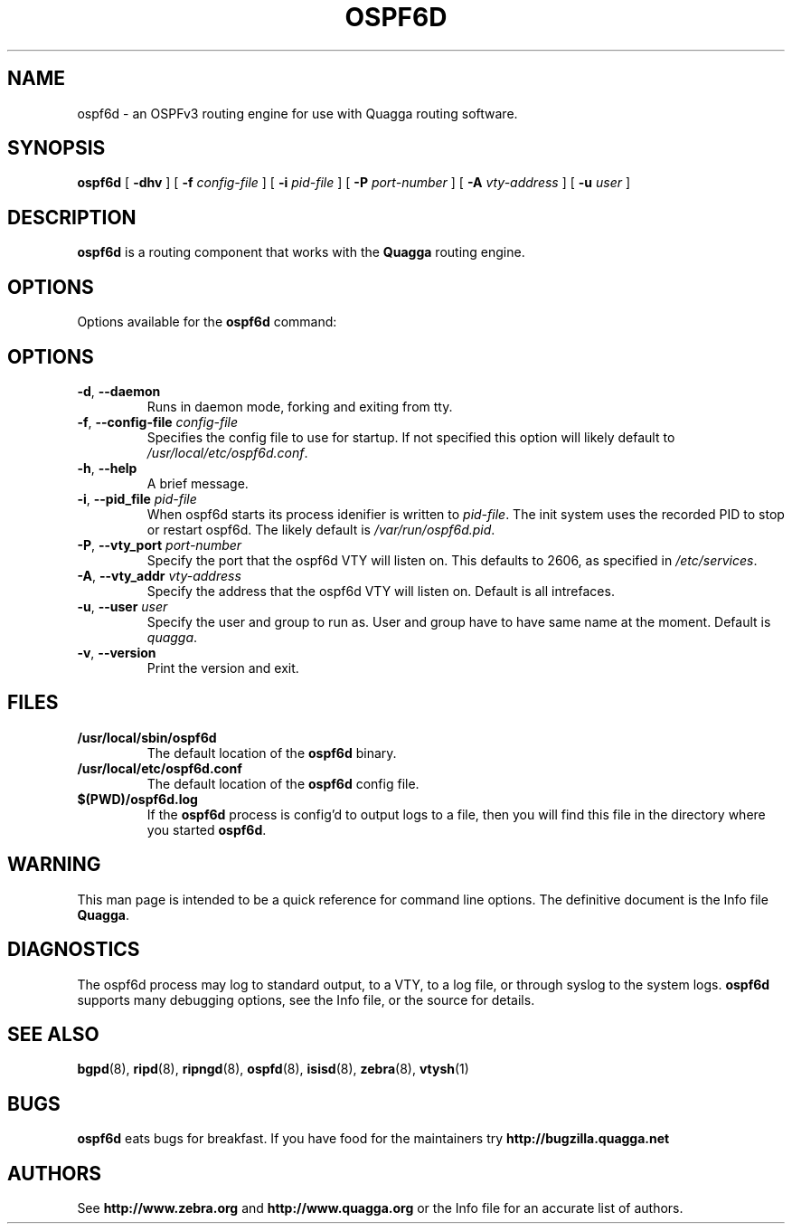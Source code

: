 .TH OSPF6D 8 "10 August 2004" "Quagga OSPFv3 daemon" "Version 0.96.5"
.SH NAME
ospf6d \- an OSPFv3 routing engine for use with Quagga routing software.
.SH SYNOPSIS
.B ospf6d
[
.B \-dhv
] [
.B \-f
.I config-file
] [
.B \-i
.I pid-file
] [
.B \-P
.I port-number
] [
.B \-A
.I vty-address
] [
.B \-u
.I user
]
.SH DESCRIPTION
.B ospf6d
is a routing component that works with the
.B Quagga
routing engine.
.SH OPTIONS
Options available for the
.B ospf6d
command:
.SH OPTIONS
.TP
\fB\-d\fR, \fB\-\-daemon\fR
Runs in daemon mode, forking and exiting from tty.
.TP
\fB\-f\fR, \fB\-\-config-file \fR\fIconfig-file\fR 
Specifies the config file to use for startup. If not specified this
option will likely default to \fB\fI/usr/local/etc/ospf6d.conf\fR.
.TP
\fB\-h\fR, \fB\-\-help\fR
A brief message.
.TP
\fB\-i\fR, \fB\-\-pid_file \fR\fIpid-file\fR
When ospf6d starts its process idenifier is written to
\fB\fIpid-file\fR.  The init system uses the recorded PID to stop or
restart ospf6d.  The likely default is \fB\fI/var/run/ospf6d.pid\fR.
.TP
\fB\-P\fR, \fB\-\-vty_port \fR\fIport-number\fR 
Specify the port that the ospf6d VTY will listen on. This defaults to
2606, as specified in \fB\fI/etc/services\fR.
.TP
\fB\-A\fR, \fB\-\-vty_addr \fR\fIvty-address\fR
Specify the address that the ospf6d VTY will listen on. Default is all
intrefaces.
.TP
\fB\-u\fR, \fB\-\-user \fR\fIuser\fR
Specify the user and group to run as. User and group have to have same
name at the moment. Default is \fIquagga\fR.
.TP
\fB\-v\fR, \fB\-\-version\fR
Print the version and exit.
.SH FILES
.TP
.BI /usr/local/sbin/ospf6d
The default location of the 
.B ospf6d
binary.
.TP
.BI /usr/local/etc/ospf6d.conf
The default location of the 
.B ospf6d
config file.
.TP
.BI $(PWD)/ospf6d.log 
If the 
.B ospf6d
process is config'd to output logs to a file, then you will find this
file in the directory where you started \fBospf6d\fR.
.SH WARNING
This man page is intended to be a quick reference for command line
options. The definitive document is the Info file \fBQuagga\fR.
.SH DIAGNOSTICS
The ospf6d process may log to standard output, to a VTY, to a log
file, or through syslog to the system logs. \fBospf6d\fR supports many
debugging options, see the Info file, or the source for details.
.SH "SEE ALSO"
.BR bgpd (8),
.BR ripd (8),
.BR ripngd (8),
.BR ospfd (8),
.BR isisd (8),
.BR zebra (8),
.BR vtysh (1)
.SH BUGS
.B ospf6d
eats bugs for breakfast. If you have food for the maintainers try
.BI http://bugzilla.quagga.net
.SH AUTHORS
See
.BI http://www.zebra.org
and
.BI http://www.quagga.org
or the Info file for an accurate list of authors.

